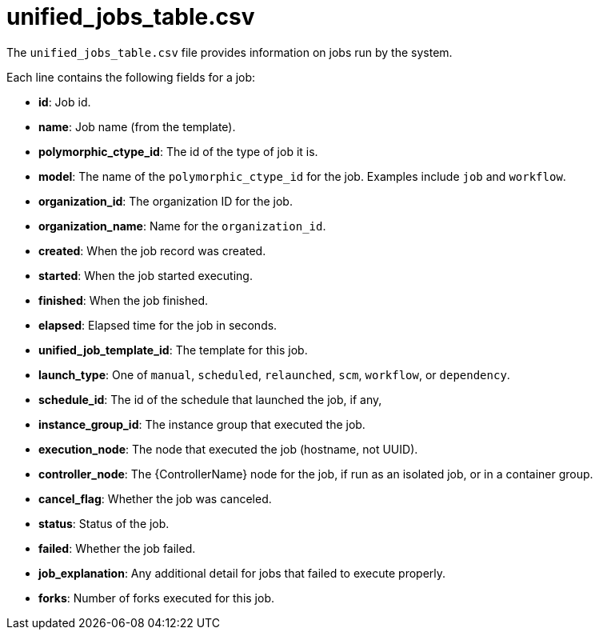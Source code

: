 [id="ref-controller-unified-jobs-table-csv"]

= unified_jobs_table.csv

The `unified_jobs_table.csv` file provides information on jobs run by the system. 

Each line contains the following fields for a job:

* *id*: Job id.
* *name*: Job name (from the template).
* *polymorphic_ctype_id*: The id of the type of job it is.
* *model*: The name of the `polymorphic_ctype_id` for the job. 
Examples include `job` and `workflow`.
* *organization_id*: The organization ID for the job.
* *organization_name*: Name for the `organization_id`.
* *created*: When the job record was created.
* *started*: When the job started executing.
* *finished*: When the job finished.
* *elapsed*: Elapsed time for the job in seconds.
* *unified_job_template_id*: The template for this job.
* *launch_type*: One of `manual`, `scheduled`, `relaunched`, `scm`, `workflow`, or `dependency`.
* *schedule_id*: The id of the schedule that launched the job, if any,
* *instance_group_id*: The instance group that executed the job.
* *execution_node*: The node that executed the job (hostname, not UUID).
* *controller_node*: The {ControllerName} node for the job, if run as an isolated job, or in a container group.
* *cancel_flag*: Whether the job was canceled.
* *status*: Status of the job.
* *failed*: Whether the job failed.
* *job_explanation*: Any additional detail for jobs that failed to execute properly.
* *forks*: Number of forks executed for this job.
